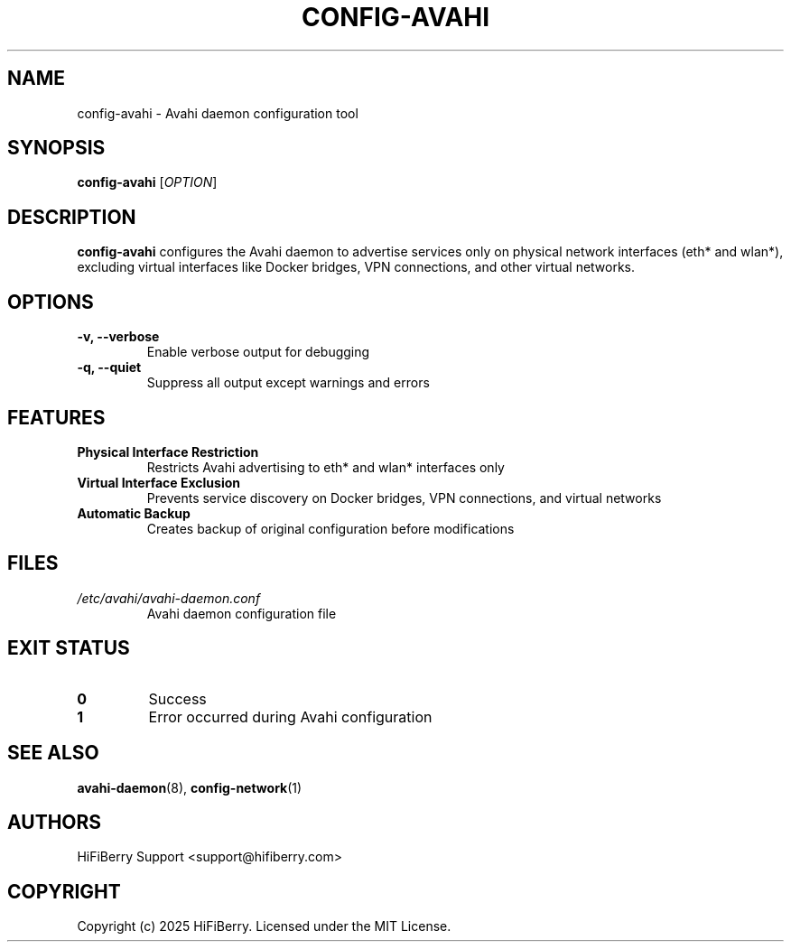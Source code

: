 .TH CONFIG-AVAHI 1 "July 2025" "configurator 1.6.8" "HiFiBerry Configuration Tools"
.SH NAME
config-avahi \- Avahi daemon configuration tool
.SH SYNOPSIS
.B config-avahi
[\fIOPTION\fR]
.SH DESCRIPTION
.B config-avahi
configures the Avahi daemon to advertise services only on physical network interfaces (eth* and wlan*), excluding virtual interfaces like Docker bridges, VPN connections, and other virtual networks.
.SH OPTIONS
.TP
.B \-v, \-\-verbose
Enable verbose output for debugging
.TP
.B \-q, \-\-quiet
Suppress all output except warnings and errors
.SH FEATURES
.TP
.B Physical Interface Restriction
Restricts Avahi advertising to eth* and wlan* interfaces only
.TP
.B Virtual Interface Exclusion
Prevents service discovery on Docker bridges, VPN connections, and virtual networks
.TP
.B Automatic Backup
Creates backup of original configuration before modifications
.SH FILES
.TP
.I /etc/avahi/avahi-daemon.conf
Avahi daemon configuration file
.SH EXIT STATUS
.TP
.B 0
Success
.TP
.B 1
Error occurred during Avahi configuration
.SH SEE ALSO
.BR avahi-daemon (8),
.BR config-network (1)
.SH AUTHORS
HiFiBerry Support <support@hifiberry.com>
.SH COPYRIGHT
Copyright (c) 2025 HiFiBerry. Licensed under the MIT License.
